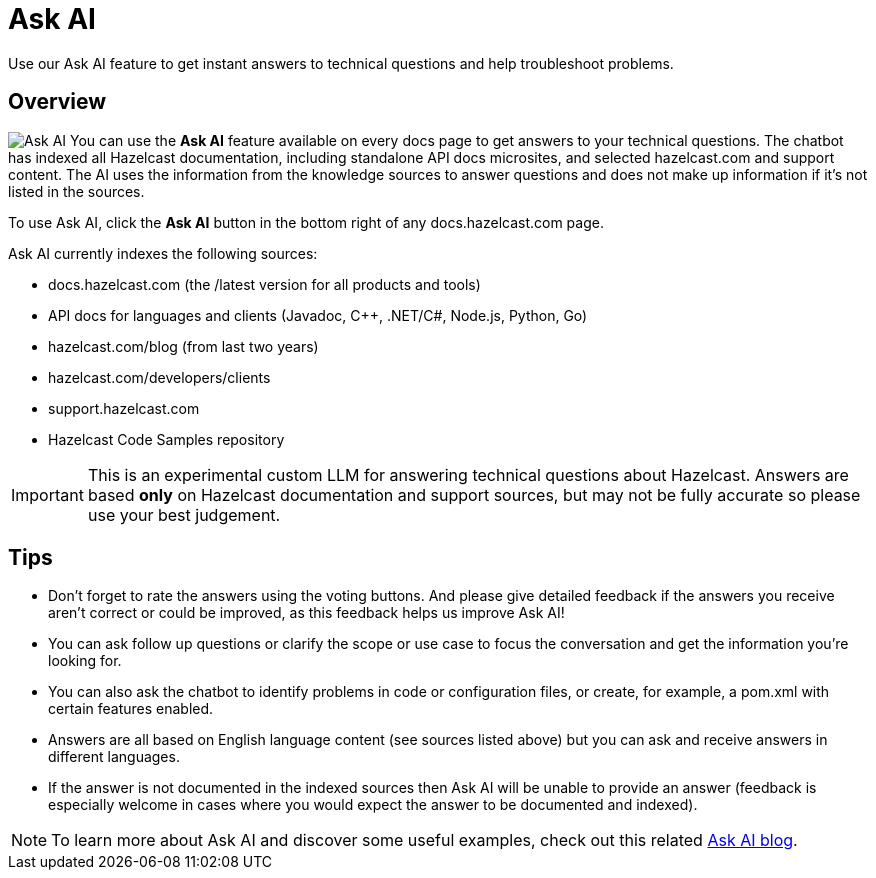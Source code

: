 = Ask AI
:description: Use our Ask AI feature to get instant answers to technical questions and help troubleshoot problems.

{description}

== Overview
image:ask_ai.png[Ask AI,role="related thumb right"] You can use the *Ask AI* feature available on every docs page to get answers to your technical questions. The chatbot has indexed all Hazelcast documentation, including standalone API docs microsites, and selected hazelcast.com and support content. The AI uses the information from the knowledge sources to answer questions and does not make up information if it's not listed in the sources.

To use Ask AI, click the *Ask AI* button in the bottom right of any docs.hazelcast.com page.

Ask AI currently indexes the following sources:

- docs.hazelcast.com (the /latest version for all products and tools)
- API docs for languages and clients (Javadoc, {cpp}, .NET/C#, Node.js, Python, Go)
- hazelcast.com/blog (from last two years)
- hazelcast.com/developers/clients
- support.hazelcast.com
- Hazelcast Code Samples repository

IMPORTANT: This is an experimental custom LLM for answering technical questions about Hazelcast. Answers are based *only* on Hazelcast documentation and support sources, but may not be fully accurate so please use your best judgement.

== Tips

- Don't forget to rate the answers using the voting buttons. And please give detailed feedback if the answers you receive aren't correct or could be improved, as this feedback helps us improve Ask AI!
- You can ask follow up questions or clarify the scope or use case to focus the conversation and get the information you're looking for.
- You can also ask the chatbot to identify problems in code or configuration files, or create, for example, a pom.xml with certain features enabled.
- Answers are all based on English language content (see sources listed above) but you can ask and receive answers in different languages.
- If the answer is not documented in the indexed sources then Ask AI will be unable to provide an answer (feedback is especially welcome in cases where you would expect the answer to be documented and indexed).

NOTE: To learn more about Ask AI and discover some useful examples, check out this related https://hazelcast.com/blog/get-instant-answers-with-ask-ai-on-hazelcast-documentation/?utm_source=docs-website[Ask AI blog].


